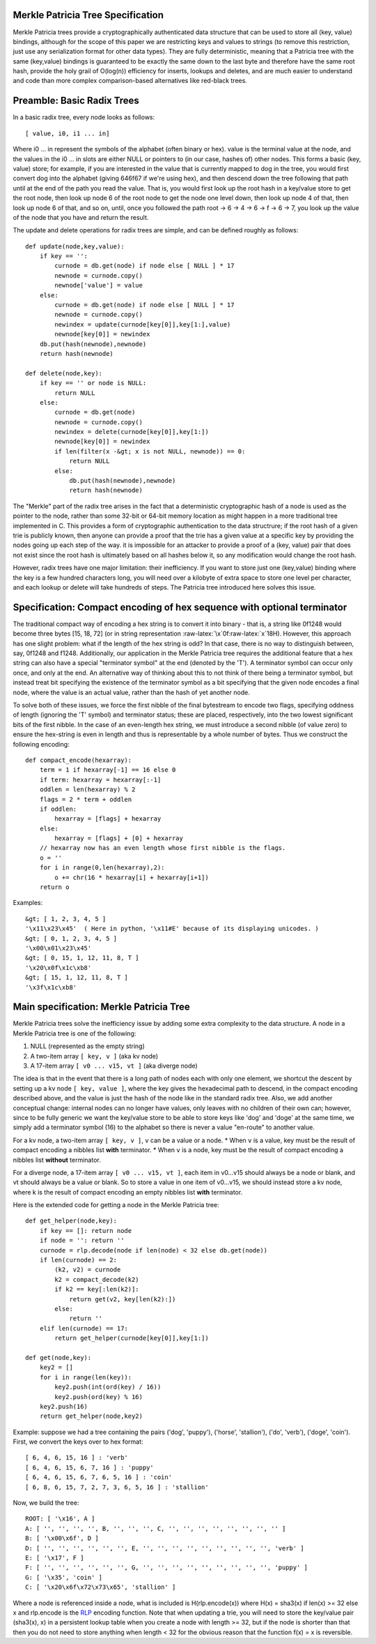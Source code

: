Merkle Patricia Tree Specification
~~~~~~~~~~~~~~~~~~~~~~~~~~~~~~~~~~

Merkle Patricia trees provide a cryptographically authenticated data
structure that can be used to store all (key, value) bindings, although
for the scope of this paper we are restricting keys and values to
strings (to remove this restriction, just use any serialization format
for other data types). They are fully deterministic, meaning that a
Patricia tree with the same (key,value) bindings is guaranteed to be
exactly the same down to the last byte and therefore have the same root
hash, provide the holy grail of O(log(n)) efficiency for inserts,
lookups and deletes, and are much easier to understand and code than
more complex comparison-based alternatives like red-black trees.

Preamble: Basic Radix Trees
~~~~~~~~~~~~~~~~~~~~~~~~~~~

In a basic radix tree, every node looks as follows:

::

    [ value, i0, i1 ... in]

Where i0 ... in represent the symbols of the alphabet (often binary or
hex). value is the terminal value at the node, and the values in the i0
... in slots are either NULL or pointers to (in our case, hashes of)
other nodes. This forms a basic (key, value) store; for example, if you
are interested in the value that is currently mapped to dog in the tree,
you would first convert dog into the alphabet (giving 646f67 if we're
using hex), and then descend down the tree following that path until at
the end of the path you read the value. That is, you would first look up
the root hash in a key/value store to get the root node, then look up
node 6 of the root node to get the node one level down, then look up
node 4 of that, then look up node 6 of that, and so on, until, once you
followed the path root -> 6 -> 4 -> 6 -> f -> 6 -> 7, you look up the
value of the node that you have and return the result.

The update and delete operations for radix trees are simple, and can be
defined roughly as follows:

::

    def update(node,key,value):
        if key == '':
            curnode = db.get(node) if node else [ NULL ] * 17
            newnode = curnode.copy()
            newnode['value'] = value
        else:
            curnode = db.get(node) if node else [ NULL ] * 17
            newnode = curnode.copy()
            newindex = update(curnode[key[0]],key[1:],value)
            newnode[key[0]] = newindex
        db.put(hash(newnode),newnode)
        return hash(newnode)

    def delete(node,key):
        if key == '' or node is NULL:
            return NULL
        else:
            curnode = db.get(node)
            newnode = curnode.copy()
            newindex = delete(curnode[key[0]],key[1:])
            newnode[key[0]] = newindex
            if len(filter(x -&gt; x is not NULL, newnode)) == 0:
                return NULL
            else:
                db.put(hash(newnode),newnode)
                return hash(newnode)

The "Merkle" part of the radix tree arises in the fact that a
deterministic cryptographic hash of a node is used as the pointer to the
node, rather than some 32-bit or 64-bit memory location as might happen
in a more traditional tree implemented in C. This provides a form of
cryptographic authentication to the data structrure; if the root hash of
a given trie is publicly known, then anyone can provide a proof that the
trie has a given value at a specific key by providing the nodes going up
each step of the way. it is impossible for an attacker to provide a
proof of a (key, value) pair that does not exist since the root hash is
ultimately based on all hashes below it, so any modification would
change the root hash.

However, radix trees have one major limitation: their inefficiency. If
you want to store just one (key,value) binding where the key is a few
hundred characters long, you will need over a kilobyte of extra space to
store one level per character, and each lookup or delete will take
hundreds of steps. The Patricia tree introduced here solves this issue.

Specification: Compact encoding of hex sequence with optional terminator
~~~~~~~~~~~~~~~~~~~~~~~~~~~~~~~~~~~~~~~~~~~~~~~~~~~~~~~~~~~~~~~~~~~~~~~~

The traditional compact way of encoding a hex string is to convert it
into binary - that is, a string like 0f1248 would become three bytes
[15, 18, 72] (or in string representation
:raw-latex:`\x`0f:raw-latex:`\x`18H). However, this approach has one
slight problem: what if the length of the hex string is odd? In that
case, there is no way to distinguish between, say, 0f1248 and f1248.
Additionally, our application in the Merkle Patricia tree requires the
additional feature that a hex string can also have a special "terminator
symbol" at the end (denoted by the 'T'). A terminator symbol can occur
only once, and only at the end. An alternative way of thinking about
this to not think of there being a terminator symbol, but instead treat
bit specifying the existence of the terminator symbol as a bit
specifying that the given node encodes a final node, where the value is
an actual value, rather than the hash of yet another node.

To solve both of these issues, we force the first nibble of the final
bytestream to encode two flags, specifying oddness of length (ignoring
the 'T' symbol) and terminator status; these are placed, respectively,
into the two lowest significant bits of the first nibble. In the case of
an even-length hex string, we must introduce a second nibble (of value
zero) to ensure the hex-string is even in length and thus is
representable by a whole number of bytes. Thus we construct the
following encoding:

::

    def compact_encode(hexarray):
        term = 1 if hexarray[-1] == 16 else 0
        if term: hexarray = hexarray[:-1]
        oddlen = len(hexarray) % 2
        flags = 2 * term + oddlen
        if oddlen:
            hexarray = [flags] + hexarray
        else:
            hexarray = [flags] + [0] + hexarray
        // hexarray now has an even length whose first nibble is the flags.
        o = ''
        for i in range(0,len(hexarray),2):
            o += chr(16 * hexarray[i] + hexarray[i+1])
        return o

Examples:

::

    &gt; [ 1, 2, 3, 4, 5 ]
    '\x11\x23\x45'  ( Here in python, '\x11#E' because of its displaying unicodes. ) 
    &gt; [ 0, 1, 2, 3, 4, 5 ]
    '\x00\x01\x23\x45'
    &gt; [ 0, 15, 1, 12, 11, 8, T ]
    '\x20\x0f\x1c\xb8'
    &gt; [ 15, 1, 12, 11, 8, T ]
    '\x3f\x1c\xb8'

Main specification: Merkle Patricia Tree
~~~~~~~~~~~~~~~~~~~~~~~~~~~~~~~~~~~~~~~~

Merkle Patricia trees solve the inefficiency issue by adding some extra
complexity to the data structure. A node in a Merkle Patricia tree is
one of the following:

1. NULL (represented as the empty string)
2. A two-item array ``[ key, v ]`` (aka kv node)
3. A 17-item array ``[ v0 ... v15, vt ]`` (aka diverge node)

The idea is that in the event that there is a long path of nodes each
with only one element, we shortcut the descent by setting up a kv node
``[ key, value ]``, where the key gives the hexadecimal path to descend,
in the compact encoding described above, and the value is just the hash
of the node like in the standard radix tree. Also, we add another
conceptual change: internal nodes can no longer have values, only leaves
with no children of their own can; however, since to be fully generic we
want the key/value store to be able to store keys like 'dog' and 'doge'
at the same time, we simply add a terminator symbol (16) to the alphabet
so there is never a value "en-route" to another value.

For a kv node, a two-item array ``[ key, v ]``, ``v`` can be a value or
a node. \* When ``v`` is a value, key must be the result of compact
encoding a nibbles list **with** terminator. \* When ``v`` is a node,
key must be the result of compact encoding a nibbles list **without**
terminator.

For a diverge node, a 17-item array ``[ v0 ... v15, vt ]``, each item in
v0...v15 should always be a node or blank, and vt should always be a
value or blank. So to store a value in one item of v0...v15, we should
instead store a kv node, where k is the result of compact encoding an
empty nibbles list **with** terminator.

Here is the extended code for getting a node in the Merkle Patricia
tree:

::

    def get_helper(node,key):
        if key == []: return node
        if node = '': return ''
        curnode = rlp.decode(node if len(node) < 32 else db.get(node))
        if len(curnode) == 2:
            (k2, v2) = curnode
            k2 = compact_decode(k2)
            if k2 == key[:len(k2)]:
                return get(v2, key[len(k2):])
            else:
                return ''
        elif len(curnode) == 17:
            return get_helper(curnode[key[0]],key[1:])

    def get(node,key):
        key2 = []
        for i in range(len(key)):
            key2.push(int(ord(key) / 16))
            key2.push(ord(key) % 16)
        key2.push(16)
        return get_helper(node,key2)

Example: suppose we had a tree containing the pairs ('dog', 'puppy'),
('horse', 'stallion'), ('do', 'verb'), ('doge', 'coin'). First, we
convert the keys over to hex format:

::

    [ 6, 4, 6, 15, 16 ] : 'verb'
    [ 6, 4, 6, 15, 6, 7, 16 ] : 'puppy'
    [ 6, 4, 6, 15, 6, 7, 6, 5, 16 ] : 'coin'
    [ 6, 8, 6, 15, 7, 2, 7, 3, 6, 5, 16 ] : 'stallion'

Now, we build the tree:

::

    ROOT: [ '\x16', A ]
    A: [ '', '', '', '', B, '', '', '', C, '', '', '', '', '', '', '', '' ]
    B: [ '\x00\x6f', D ]
    D: [ '', '', '', '', '', '', E, '', '', '', '', '', '', '', '', '', 'verb' ]
    E: [ '\x17', F ]
    F: [ '', '', '', '', '', '', G, '', '', '', '', '', '', '', '', '', 'puppy' ]
    G: [ '\x35', 'coin' ]
    C: [ '\x20\x6f\x72\x73\x65', 'stallion' ]

Where a node is referenced inside a node, what is included is
H(rlp.encode(x)) where H(x) = sha3(x) if len(x) >= 32 else x and
rlp.encode is the
`RLP <https://github.com/expanse-org/wiki/wiki/%5BEnglish%5D-RLP>`__
encoding function. Note that when updating a trie, you will need to
store the key/value pair (sha3(x), x) in a persistent lookup table when
you create a node with length >= 32, but if the node is shorter than
that then you do not need to store anything when length < 32 for the
obvious reason that the function f(x) = x is reversible.
